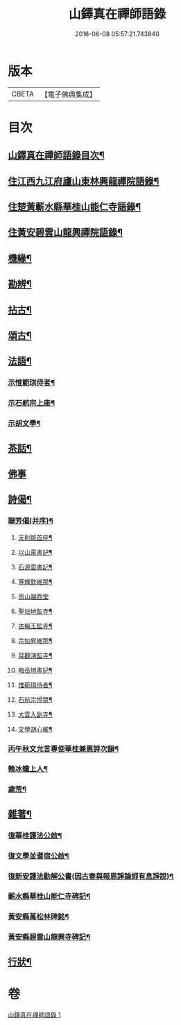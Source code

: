 #+TITLE: 山鐸真在禪師語錄 
#+DATE: 2016-06-08 05:57:21.743840

* 版本
 |     CBETA|【電子佛典集成】|

* 目次
** [[file:KR6q0534_001.txt::001-0419a1][山鐸真在禪師語錄目次¶]]
** [[file:KR6q0534_001.txt::001-0419b4][住江西九江府廬山東林興龍禪院語錄¶]]
** [[file:KR6q0534_001.txt::001-0420b14][住楚黃蘄水縣華桂山能仁寺語錄¶]]
** [[file:KR6q0534_001.txt::001-0423c20][住黃安碧雲山龍興禪院語錄¶]]
** [[file:KR6q0534_001.txt::001-0426c14][機緣¶]]
** [[file:KR6q0534_001.txt::001-0429a20][勘辨¶]]
** [[file:KR6q0534_001.txt::001-0429c9][拈古¶]]
** [[file:KR6q0534_001.txt::001-0432a4][頌古¶]]
** [[file:KR6q0534_001.txt::001-0433a20][法語¶]]
*** [[file:KR6q0534_001.txt::001-0433a21][示惟範琪侍者¶]]
*** [[file:KR6q0534_001.txt::001-0433b4][示石航宗上座¶]]
*** [[file:KR6q0534_001.txt::001-0433b18][示胡文學¶]]
** [[file:KR6q0534_001.txt::001-0433c11][茶話¶]]
** [[file:KR6q0534_001.txt::001-0433c30][佛事]]
** [[file:KR6q0534_001.txt::001-0434b7][詩偈¶]]
*** [[file:KR6q0534_001.txt::001-0434b8][聯芳偈(并序)¶]]
**** [[file:KR6q0534_001.txt::001-0434b20][天則能首座¶]]
**** [[file:KR6q0534_001.txt::001-0434b22][以山電書記¶]]
**** [[file:KR6q0534_001.txt::001-0434b25][石源雲書記¶]]
**** [[file:KR6q0534_001.txt::001-0434b28][等輝欽維那¶]]
**** [[file:KR6q0534_001.txt::001-0434b30][雨山越西堂]]
**** [[file:KR6q0534_001.txt::001-0434c3][聖拙地監寺¶]]
**** [[file:KR6q0534_001.txt::001-0434c5][古輪玉監寺¶]]
**** [[file:KR6q0534_001.txt::001-0434c7][宗如昇維那¶]]
**** [[file:KR6q0534_001.txt::001-0434c9][耳觀演監寺¶]]
**** [[file:KR6q0534_001.txt::001-0434c12][晦岳旭書記¶]]
**** [[file:KR6q0534_001.txt::001-0434c14][惟範琪侍者¶]]
**** [[file:KR6q0534_001.txt::001-0434c16][石航宗悅眾¶]]
**** [[file:KR6q0534_001.txt::001-0434c18][大雲入副寺¶]]
**** [[file:KR6q0534_001.txt::001-0434c20][文學胡心維¶]]
*** [[file:KR6q0534_001.txt::001-0435a2][丙午秋文允言專使華桂兼惠詩次韻¶]]
*** [[file:KR6q0534_001.txt::001-0435a6][輓冰蟾上人¶]]
*** [[file:KR6q0534_001.txt::001-0435a10][歲荒¶]]
** [[file:KR6q0534_001.txt::001-0435a14][雜著¶]]
*** [[file:KR6q0534_001.txt::001-0435a15][復華桂護法公啟¶]]
*** [[file:KR6q0534_001.txt::001-0435a27][復文學並耆宿公啟¶]]
*** [[file:KR6q0534_001.txt::001-0435b10][復新安護法勸解公書(因古春與報恩諍論師有息諍說)¶]]
*** [[file:KR6q0534_001.txt::001-0435b16][蘄水縣華桂山能仁寺碑記¶]]
*** [[file:KR6q0534_001.txt::001-0436a2][黃安縣萬松林碑銘¶]]
*** [[file:KR6q0534_001.txt::001-0436a18][黃安縣碧雲山龍興寺碑記¶]]
** [[file:KR6q0534_001.txt::001-0436b22][行狀¶]]

* 卷
[[file:KR6q0534_001.txt][山鐸真在禪師語錄 1]]

